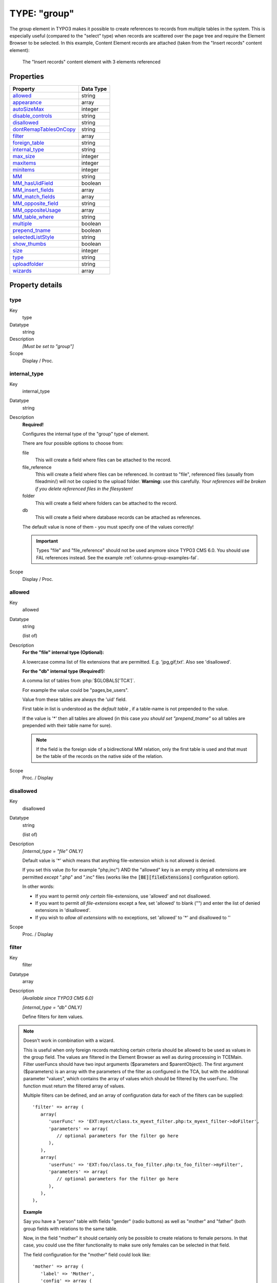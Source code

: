 ﻿.. include:: ../../../Includes.txt


.. _columns-group:

TYPE: "group"
^^^^^^^^^^^^^

The group element in TYPO3 makes it possible to create references to
records from multiple tables in the system. This is especially useful
(compared to the "select" type) when records are scattered over the
page tree and require the Element Browser to be selected. In this
example, Content Element records are attached (taken from the "Insert
records" content element):

.. figure:: ../../Images/TypeGroupRecords.png
   :alt: Insert records content element

   The "Insert records" content element with 3 elements referenced


.. _columns-group-properties:

Properties
""""""""""

.. container:: ts-properties

   ========================= =========
   Property                  Data Type
   ========================= =========
   allowed_                  string
   appearance_               array
   autoSizeMax_              integer
   `disable\_controls`_      string
   disallowed_               string
   dontRemapTablesOnCopy_    string
   filter_                   array
   `foreign\_table`_         string
   `internal\_type`_         string
   `max\_size`_              integer
   maxitems_                 integer
   minitems_                 integer
   MM_                       string
   `MM\_hasUidField`_        boolean
   `MM\_insert\_fields`_     array
   `MM\_match\_fields`_      array
   `MM\_opposite\_field`_    string
   `MM\_oppositeUsage`_      array
   `MM\_table\_where`_       string
   multiple_                 boolean
   `prepend\_tname`_         boolean
   selectedListStyle_        string
   `show\_thumbs`_           boolean
   size_                     integer
   type_                     string
   uploadfolder_             string
   wizards_                  array
   ========================= =========

Property details
""""""""""""""""

.. _columns-group-properties-type:

type
~~~~

.. container:: table-row

   Key
         type

   Datatype
         string

   Description
         *[Must be set to "group"]*

   Scope
         Display / Proc.



.. _columns-group-properties-internal-type:

internal\_type
~~~~~~~~~~~~~~

.. container:: table-row

   Key
         internal\_type

   Datatype
         string

   Description
         **Required!**

         Configures the internal type of the "group" type of element.

         There are four possible options to choose from:

         file
            This will create a field where files can be attached to the record.

         file\_reference
            Tthis will create a field where files can be
            referenced. In contrast to "file", referenced files (usually from
            fileadmin/) will not be copied to the upload folder. **Warning:** use
            this carefully. *Your references will be broken if you delete
            referenced files in the filesystem!*

         folder
            This will create a field where folders can be attached to the record.

         db
            This will create a field where database records can be attached
            as references.

         The default value is none of them - you must specify one of the values
         correctly!

         .. important::

            Types "file" and "file\_reference" should not be used anymore
            since TYPO3 CMS 6.0. You should use FAL references instead.
            See the example :ref:`columns-group-examples-fal`.

   Scope
         Display / Proc.



.. _columns-group-properties-allowed:

allowed
~~~~~~~

.. container:: table-row

   Key
         allowed

   Datatype
         string

         (list of)

   Description
         **For the "file" internal type (Optional):**

         A lowercase comma list of file extensions that are permitted. E.g.
         'jpg,gif,txt'. Also see 'disallowed'.

         **For the "db" internal type (Required!):**

         A comma list of tables from :php:`$GLOBALS['TCA']`.

         For example the value could be "pages,be\_users".

         Value from these tables are always the 'uid' field.

         First table in list is understood as the *default table* , if a
         table-name is not prepended to the value.

         If the value is '\*' then all tables are allowed (in this case  *you
         should set "prepend\_tname"* so all tables are prepended with their
         table name for sure).

         .. note::

            If the field is the foreign side of a bidirectional MM
            relation, only the first table is used and that must be the table of
            the records on the native side of the relation.

   Scope
         Proc. / Display



.. _columns-group-properties-disallowed:

disallowed
~~~~~~~~~~

.. container:: table-row

   Key
         disallowed

   Datatype
         string

         (list of)

   Description
         *[internal\_type =  "file" ONLY]*

         Default value is '\*' which means that anything file-extension which
         is not allowed is denied.

         If you set this value (to for example "php,inc") AND the "allowed"
         key is an empty string all extensions are permitted *except* ".php"
         and ".inc" files (works like the :code:`[BE][fileExtensions]` configuration option).

         In other words:

         - If you want to permit *only certain* file-extensions, use 'allowed'
           and not disallowed.

         - If you want to permit *all file-extensions* except a few, set
           'allowed' to blank ("") and enter the list of denied extensions in
           'disallowed'.

         - If you wish to *allow all extensions* with no exceptions, set
           'allowed' to '\*' and disallowed to ''

   Scope
         Proc. / Display



.. _columns-group-properties-filter:

filter
~~~~~~

.. container:: table-row

   Key
         filter

   Datatype
         array

   Description
         *(Available since TYPO3 CMS 6.0)*

         *[internal\_type =  "db" ONLY]*

         Define filters for item values.

   .. note::

      Doesn't work in combination with a wizard.

      This is useful when only foreign records matching certain criteria
      should be allowed to be used as values in the group field.
      The values are filtered in the Element Browser as well as during processing in TCEMain.
      Filter userFuncs should have two input arguments ($parameters and $parentObject).
      The first argument ($parameters) is an array with the parameters of the filter
      as configured in the TCA, but with the additional parameter "values",
      which contains the array of values which should be filtered by the userFunc.
      The function must return the filtered array of values.

      Multiple filters can be defined, and an array of configuration data for each
      of the filters can be supplied::

         'filter' => array (
            array(
               'userFunc' => 'EXT:myext/class.tx_myext_filter.php:tx_myext_filter->doFilter',
               'parameters' => array(
                  // optional parameters for the filter go here
               ),
            ),
            array(
               'userFunc' => 'EXT:foo/class.tx_foo_filter.php:tx_foo_filter->myFilter',
               'parameters' => array(
                  // optional parameters for the filter go here
               ),
            ),
         ),


      **Example**

      Say you have a "person" table with fields "gender" (radio buttons) as well as "mother" and "father"
      (both group fields with relations to the same table.

      Now, in the field "mother" it should certainly only be possible to create relations to female persons.
      In that case, you could use the filter functionality to make sure only females can be selected
      in that field.

      The field configuration for the "mother" field could look like::

         'mother' => array (
            'label' => 'Mother',
            'config' => array (
               'type' => 'group',
               'internal_type' => 'db',
               'allowed' => 'tx_myext_person',
               'size' => 1,
               'filter' => array (
                  array(
                     'userFunc' => 'EXT:myext/class.tx_myext_filter.php:tx_myext_filter->doFilter',
                     'parameters' => array(
                        'evaluateGender' => 'female',                  ),
                  ),
               ),
            )
         ),

      The corresponding filter class would look like::

         class tx_myext_filter {

            public function doFilter(array $parameters, $parentObject) {
               $fieldValues = $parameters['values'];

               // do the filtering here
               ...

               return $fieldValues;
            }
         }

   Scope
         Proc. / Display



.. _columns-group-properties-foreign-table:

foreign\_table
~~~~~~~~~~~~~~

.. container:: table-row

   Key
         foreign\_table

   Datatype
         string

         (table name)

   Description
         This property does not really exist for group-type fields. It is needed
         as a workaround for an Extbase limitation. It is used to resolve
         dependencies during Extbase persistence. It should hold the same values
         as property :ref:`allowed <columns-group-properties-allowed>`. Notice that
         only one table name is allowed here in contrast to the property
         :ref:`allowed <columns-group-properties-allowed>` itself.


   Scope
         Proc. / Display



.. _columns-group-properties-mm:

MM
~~

.. container:: table-row

   Key
         MM

   Datatype
         string

         (table name)

   Description
         Defines MM relation table to use.

         Means that the relation to the files/db is done with a M-M relation
         through a third "join" table.

         A MM-table must have these four columns:

         - **uid\_local** - for the local uid.

         - **uid\_foreign** - for the foreign uid. If the "internal\_type" is
           "file" then the "uid\_foreign" should be a varchar or 60 or so (for
           the filename) instead of an unsigned integer as you would use for the
           uid.

         - **tablenames** - is required if you use multi-table relations and this
           field must be a varchar of approx. 30In case of files, the tablenames
           field is never used.

         - **sorting** - is a required field used for ordering the items.

         See :ref:`MM property of select-type fields <columns-select-properties-mm>`.

   Scope
         Proc.



.. _columns-group-properties-mm-opposite-field:

MM\_opposite\_field
~~~~~~~~~~~~~~~~~~~

.. container:: table-row

   Key
         MM\_opposite\_field

   Datatype
         string

         (field name)

   Description
         See :ref:`MM\_opposite\_field property of select-type fields <columns-select-properties-mm-opposite-field>`.

   Scope
         Proc.



.. _columns-group-properties-mm-match-fields:

MM\_match\_fields
~~~~~~~~~~~~~~~~~

.. container:: table-row

   Key
         MM\_match\_fields

   Datatype
         array

   Description
         See :ref:`MM\_match\_fields property of select-type fields <columns-select-properties-mm-match-fields>`.

   Scope
         Proc.



.. _columns-group-properties-mm-opposite-usage:

MM\_oppositeUsage
~~~~~~~~~~~~~~~~~

.. container:: table-row

   Key
         MM\_oppositeUsage

   Datatype
         array

   Description
         See :ref:`MM\_oppositeUsage property of select-type fields <columns-select-properties-mm-opposite-usage>`.

   Scope
         Proc.



.. _columns-group-properties-mm-insert-fields:

MM\_insert\_fields
~~~~~~~~~~~~~~~~~~

.. container:: table-row

   Key
         MM\_insert\_fields

   Datatype
         array

   Description
         See :ref:`MM\_insert\_fields property of select-type fields <columns-select-properties-mm-insert-fields>`.

   Scope
         Proc.



.. _columns-group-properties-mm-table-where:

MM\_table\_where
~~~~~~~~~~~~~~~~

.. container:: table-row

   Key
         MM\_table\_where

   Datatype
         string (SQL WHERE)

   Description
         See :ref:`MM\_table\_where property of select-type fields <columns-select-properties-mm-table-where>`.

   Scope
         Proc.



.. _columns-group-properties-mm-hasuidfield:

MM\_hasUidField
~~~~~~~~~~~~~~~

.. container:: table-row

   Key
         MM\_hasUidField

   Datatype
         boolean

   Description
         See :ref:`MM\_hasUidField property of select-type fields <columns-select-properties-mm-hasuidfield>`.

   Scope
         Proc.



.. _columns-group-properties-max-size:

max\_size
~~~~~~~~~

.. container:: table-row

   Key
         max\_size

   Datatype
         integer

   Description
         *[internal\_type =  **file** ONLY]*

         Files: Maximum file size allowed in KB

   Scope
         Proc.



.. _columns-group-properties-uploadfolder:

uploadfolder
~~~~~~~~~~~~

.. container:: table-row

   Key
         uploadfolder

   Datatype
         string

   Description
         *[internal\_type =  **file** ONLY]*

         Path to folder under PATH\_site in which the files are stored.

         Example: 'uploads' or 'uploads/pictures'

         .. note::

            TYPO3 does NOT create a reference to the file in its
            original position! It makes a  *copy* of the file into this folder and
            from that moment that file is not supposed to be manipulated from
            outside. Being in the upload folder means that files are understood as
            a part of the database content and should be managed by TYPO3 only.

         .. warning::

            Do NOT add a trailing slash (/) to the upload folder
            otherwise the full path stored in the references will contain a double
            slash (e.g. "uploads/pictures//stuff.png").

   Scope
         Proc.



.. _columns-group-properties-prepend-tname:

prepend\_tname
~~~~~~~~~~~~~~

.. container:: table-row

   Key
         prepend\_tname

   Datatype
         boolean

   Description
         *[internal\_type =  **db** ONLY]*

         Will prepend the table name to the stored relations (so instead of
         storing "23" you will store e.g. "tt\_content\_23").

   Scope
         Proc.



.. _columns-group-properties-dontremaptablesoncopy:

dontRemapTablesOnCopy
~~~~~~~~~~~~~~~~~~~~~

.. container:: table-row

   Key
         dontRemapTablesOnCopy

   Datatype
         string

         (list of tables)

   Description
         *[internal\_type =  **db** ONLY]*

         A list of tables which should *not* be remapped to the new element
         uids if the field holds elements that are copied in the session.

   Scope
         Proc.



.. _columns-group-properties-show-thumbs:

show\_thumbs
~~~~~~~~~~~~

.. container:: table-row

   Key
         show\_thumbs

   Datatype
         boolean

   Description
         Show thumbnails for the field in the TCEform.

   Scope
         Display



.. _columns-group-properties-size:

size
~~~~

.. container:: table-row

   Key
         size

   Datatype
         integer

   Description
         Height of the selector box in TCEforms.

         Since TYPO3 CMS 6.1, the default size is 5.

   Scope
         Display



.. _columns-group-properties-autosizemax:

autoSizeMax
~~~~~~~~~~~

.. container:: table-row

   Key
         autoSizeMax

   Datatype
         integer

   Description
         If set, then the height of element listing selector box will
         automatically be adjusted to the number of selected elements, however
         never less than "size" and never larger than the integer value of
         "autoSizeMax" itself (takes precedence over "size"). So "autoSizeMax"
         is the maximum height the selector can ever reach.

   Scope
         Display



.. _columns-group-properties-selectedliststyle:

selectedListStyle
~~~~~~~~~~~~~~~~~

.. container:: table-row

   Key
         selectedListStyle

   Datatype
         string

   Description
         If set, this will override the default style of element selector box
         (which is "width:200px").

   Scope
         Display



.. _columns-group-properties-multiple:

multiple
~~~~~~~~

.. container:: table-row

   Key
         multiple

   Datatype
         boolean

   Description
         Allows the *same item* more than once in a list.

         If used with bidirectional MM relations it must be set for both the
         native and foreign field configuration. Also, with MM relations in
         general you must use a UID field in the join table, see description
         for "MM".

   Scope
         Display / Proc.



.. _columns-group-properties-maxitems:

maxitems
~~~~~~~~

.. container:: table-row

   Key
         maxitems

   Datatype
         integer > 0

   Description
         Maximum number of items in the selector box. (Default = 1)

   Scope
         Display / Proc?



.. _columns-group-properties-minitems:

minitems
~~~~~~~~

.. container:: table-row

   Key
         minitems

   Datatype
         integer > 0

   Description
         Minimum number of items in the selector box. (Default = 0)

   Scope
         Display / Proc?



.. _columns-group-properties-hideMoveIcons:

hideMoveIcons
~~~~~~~~~~~~~

.. container:: table-row

   Key
         hideMoveIcons

   Datatype
         boolean

   Description
         Removes the move icons next to the selector box.



.. _columns-group-properties-disable-controls:

disable\_controls
~~~~~~~~~~~~~~~~~

.. container:: table-row

   Key
         disable\_controls

   Datatype
         string

   Description
         Disables sub-controls inside "group" control. Comma-separated list of
         values. Possible values are:

         browser
            Disables browse button for list control.

         list
            Disables list and browse button, but not delete button.

         delete
            Disables the delete button.

         allowedTables
            Hide information which tables are allowed to be referenced in the group field.

         See example images below.

         .. note::

            If you use the delete button when the list is disabled,
            **all** entries in the list will be deleted.

         Disabling the various controls:

         1. Disabling controls - None

            .. figure:: ../../Images/Group_DisableControls_AllAvailable.png
               :alt: Disabling controls - None
               :class: with-border

               Disabling controls - None

         2. Disabling controls - browser

            .. figure:: ../../Images/Group_DisableControls_Browser.png
               :alt: Disabling controls - browser
               :class: with-border

               Disabling controls - browser

         3. Disabling controls - list

            .. figure:: ../../Images/Group_DisableControls_List.png
               :alt: Disabling controls - list
               :class: with-border

               Disabling controls - list


         4. Disabling controls - allowedTables

            .. figure:: ../../Images/Group_DisableControls_AllowedTables.png
               :alt: Disabling controls - allowedTables
               :class: with-border

               Disabling controls - allowedTables


   Scope
         Display / Proc.



.. _columns-group-properties-wizards:

wizards
~~~~~~~

.. container:: table-row

   Key
         wizards

   Datatype
         array

   Description
         See the :ref:`wizards section <wizards>` for more information.

   Scope
         Display



.. _columns-group-properties-appearance:

appearance
~~~~~~~~~~

.. container:: table-row

   Key
         appearance

   Datatype
         array

   Description
         Options for refining the appearance of group-type fields.

         elementBrowserType
            (string) (since TYPO3 CMS 6.0)

            Makes it possible to set an alternative element browser type ("db" or "file")
            than would otherwise be rendered based on the "internal_type" setting.
            This is used internally for :ref:`FAL<t3fal:start>` file fields, where internal_type is "db"
            but the element browser should be the file element browser anyway.

         elementBrowserAllowed
            (string)  (since TYPO3 CMS 6.0)

            Makes it possible to set an alternative element browser allowed string
            than would otherwise be taken from the "allowed" setting of this field.
            This is used internally for :ref:`FAL<t3fal:start>` file fields,
            where this is used to supply the comma list of allowed file types.

   Scope
         Display


.. _columns-group-examples:

Examples
""""""""

.. _columns-group-examples-records:

References to database records
~~~~~~~~~~~~~~~~~~~~~~~~~~~~~~

The "Insert records" content element can be used to reference records
from the "tt\_content" table (and possibly others, like "tt\_news" in
the screenshot below):

.. figure:: ../../Images/TypeGroupRecords.png
   :alt: Insert records content element

   The "Insert records" content element with 3 elements referenced

The corresponding TCA code::

   'records' => array(
      'label' => 'LLL:EXT:cms/locallang_ttc.xml:records',
      'config' => array(
         'type' => 'group',
         'internal_type' => 'db',
         'allowed' => 'tt_content',
         'size' => '5',
         'maxitems' => '200',
         'minitems' => '0',
         'show_thumbs' => '1',
         'wizards' => array(
            'suggest' => array(
               'type' => 'suggest',
            ),
         ),
      ),
   ),

Note in particular how the "internal\_type" of the group field is set
to "db". Then the allowed tables is defined as "tt\_content" (Content
Elements table). This could very well be a list of tables which means
you can mix references as you like!

The limit is set to a maximum of 200 references and thumbnails should
be displayed, if possible. Finally a suggest wizard is added.

In this case it wouldn't have made sense to use a "select" type field
since the situation implies that records might be found all over the
system in a table which could potentially carry thousands of entries.
In such a case the right thing to do is to use the "group" field so
you have the Element Browser available for selector of the records.


.. _columns-group-examples-page:

Reference to another page
~~~~~~~~~~~~~~~~~~~~~~~~~

You will often see "group" type fields used when a reference to
another page is required. This makes sense since pages can hardly be
presented effectively in a big selector box and thus the Element
Browser that follows the "group" type fields is useful. An example is
the "General Record Storage page" reference:

.. figure:: ../../Images/TypeGroupGeneralStorage.png
   :alt: The general storage page selector

   The general storage page selector, with link browser icon and select wizard

The configuration looks like:

.. code-block:: php
   :emphasize-lines: 9,9

   'storage_pid' => array(
      'exclude' => 1,
      'label' => 'LLL:EXT:lang/locallang_tca.xlf:storage_pid',
      'config' => array(
         'type' => 'group',
         'internal_type' => 'db',
         'allowed' => 'pages',
         'size' => '1',
         'maxitems' => '1',
         'minitems' => '0',
         'show_thumbs' => '1',
         'wizards' => array(
            'suggest' => array(
               'type' => 'suggest'
            )
         )
      )
   ),


Notice how "maxitems" is used to ensure that only one relation is
created despite the ability of the "group" type field to create
multiple references.


.. _columns-group-examples-fal:

File Abstraction Layer
~~~~~~~~~~~~~~~~~~~~~~

It is possible to use FAL references in a group-type field, although
:ref:`using them with inline-type fields <columns-inline-examples-fal>`
allows for richer references (as there can be additional fields
in the relation in that case).

Here is an example taken from the "examples" extension::

   'image_fal_group' => array(
      'label' => 'LLL:EXT:examples/Resources/Private/Language/locallang_db.xlf:tx_examples_haiku.image_fal_group',
      'config' => array(
         'type' => 'group',
         'internal_type' => 'db',
         'allowed' => 'sys_file',
         'MM' => 'sys_file_reference',
         'MM_match_fields' => array(
            'fieldname' => 'image_fal_group'
         ),
         'prepend_tname' => TRUE,
         'appearance' => array(
            'elementBrowserAllowed' => $GLOBALS['TYPO3_CONF_VARS']['GFX']['imagefile_ext'],
            'elementBrowserType' => 'file'
         ),
         'max_size' => $GLOBALS['TYPO3_CONF_VARS']['BE']['maxFileSize'],
         'show_thumbs' => '1',
         'size' => '3',
         'maxitems' => '200',
         'minitems' => '0',
         'autoSizeMax' => 40,
      ),
   ),

.. note::

   It is also possible to create relations directly to the
   "sys_file" table not using any MM information.


.. _columns-group-data:

Data format of "group" elements
"""""""""""""""""""""""""""""""

Since the "group" element allows to store references to multiple
elements we might want to look at how these references are stored
internally.


.. _columns-group-data-storage:

Storage methods
~~~~~~~~~~~~~~~

There are two main methods for this:

- Stored in a comma list

- Stored with a join table (MM relation)

The default and most wide spread method is the comma list.


.. _columns-group-data-reserved:

Reserved tokens
~~~~~~~~~~~~~~~

In the comma list the token "," is used to separate the values. In
addition the pipe sign "\|" is used to separate value from label value
when delivered to the interface. Therefore these tokens are not
allowed in reference values, not even if the MM method is used.


.. _columns-group-data-commalist:

The "Comma list" method (default)
~~~~~~~~~~~~~~~~~~~~~~~~~~~~~~~~~

When storing references as a comma list the values are simply stored
one after another, separated by a comma in between (with no space
around!). The database field type is normally a varchar, text or blob
field in order to handle this.

From the examples above the four Content Elements will be stored as
"26,45,49,1" which is the UID values of the records. The images will
be stored as their filenames in a list like "DSC\_7102\_background.jpg
,DSC\_7181.jpg,DSC\_7102\_background\_01.jpg".

Since "db" references can be stored for multiple tables the rule is
that uid numbers *without* a table name prefixed are implicitly from
the first table in the allowed table list! Thus the list "26,45,49,1"
is implicitly understood as
"tt\_content\_26,tt\_content\_45,tt\_content\_49,tt\_content\_1". That
would be equally good for storage, but by default the "default" table
name is not prefixed in the stored string. As an example, lets say you
wanted a relation to a Content Element and a Page in the same list.
That would look like "tt\_content\_26,pages\_123" or alternatively
"26,pages\_123" where "26" implicitly points to a "tt\_content" record
given that the list of allowed tables were "tt\_content,pages".


.. _columns-group-data-mm:

The "MM" method
~~~~~~~~~~~~~~~

Using the MM method you have to create a new database table which you
configure with the key "MM". The table must contain a field,
"uid\_local" which contains the reference to the uid of the record
that contains the list of elements (the one you are editing). The
"uid\_foreign" field contains the uid of the reference record you are
referring to. In addition a "tablename" and "sorting" field exists if
there are references to more than one table.

Lets take the examples from before and see how they would be stored in
an MM table:

+-------------------------------------+--------------+-------------+---------+
| uid\_local                          | uid\_foreign | tablename   | sorting |
+=====================================+==============+=============+=========+
| [uid of the record you are editing] | 26           | tt\_content | 1       |
+-------------------------------------+--------------+-------------+---------+
| [uid of the record you are editing] | 45           | tt\_content | 2       |
+-------------------------------------+--------------+-------------+---------+
| [uid of the record you are editing] | 49           | tt\_content | 3       |
+-------------------------------------+--------------+-------------+---------+
| [uid of the record you are editing] | 1            | tt\_content | 4       |
+-------------------------------------+--------------+-------------+---------+

Or for "tt\_content\_26,pages\_123":

+-------------------------------------+--------------+-------------+---------+
| uid\_local                          | uid\_foreign | tablename   | sorting |
+=====================================+==============+=============+=========+
| [uid of the record you are editing] | 26           | tt\_content | 1       |
+-------------------------------------+--------------+-------------+---------+
| [uid of the record you are editing] | 123          | pages       | 2       |
+-------------------------------------+--------------+-------------+---------+

Or for "DSC\_7102\_background.jpg,DSC\_7181.jpg,DSC\_7102\_background\
_01.jpg":

+-------------------------------------+-------------------------------+-------------+---------+
| uid\_local                          | uid\_foreign                  | tablename   | sorting |
+=====================================+===============================+=============+=========+
| [uid of the record you are editing] | DSC\_7102\_background.jpg     | N/A         | 1       |
+-------------------------------------+-------------------------------+-------------+---------+
| [uid of the record you are editing] | DSC\_7181.jpg                 | N/A         | 2       |
+-------------------------------------+-------------------------------+-------------+---------+
| [uid of the record you are editing] | DSC\_7102\_background\_01.jpg | N/A         | 3       |
+-------------------------------------+-------------------------------+-------------+---------+


.. _columns-group-data-api:

API for getting the reference list
~~~~~~~~~~~~~~~~~~~~~~~~~~~~~~~~~~

Class :ref:`TYPO3\\CMS\\Core\\Database\\RelationHandler <t3api:TYPO3\\CMS\\Core\\Database\\RelationHandler>`
is designed to transform the stored reference list values into an array where all uids are paired
with the right table name. Also, this class will automatically
retrieve the list of MM relations. In other words, it provides an API
for getting the references from "group" elements into a PHP array
regardless of storage method.


.. _columns-group-data-tceforms:

Passing the list of references to TCEforms
~~~~~~~~~~~~~~~~~~~~~~~~~~~~~~~~~~~~~~~~~~

Regardless of storage method, the reference list has to be "enriched"
with proper title values when given to TCEforms for rendering. In
particular this is important for database records. Passing the list
"26,45,49,1" will not give TCEforms a chance to render the titles of
the records.


Class `TYPO3\\CMS\\Backend\\Form\\DataPreprocessor` ((?))
is doing such transformations (among other things) and this is how the transformation happens:

+-----------+----------------------------------+------------------------------------------------------------------+
| Int. type | In Database:                     | When given to TCEforms:                                          |
+===========+==================================+==================================================================+
| "db"      | 26,45,49,1                       | tt_content_26\|%20adfs%20asdf%20asdf%20,tt_content_45\|This%20is |
|           |                                  | %20a%20test%20%28copy%203%29,tt_content_49\|%5B...               |
|           |                                  | %5D,tt_content_1\|%5B...%5D                                      |
+-----------+----------------------------------+------------------------------------------------------------------+
| "file"    | DSC_7102_background.jpg,DSC_7181 | DSC_7102_background.jpg\|DSC_7102_background.jpg,DSC_7181.jpg\|  |
|           |                                  | DSC_7181.jpg,DSC_7102_background_01.jpg\|                        |
|           |                                  | DSC_7102_background_01.jpg                                       |
+-----------+----------------------------------+------------------------------------------------------------------+

The syntax is::

   [ref. value]|[ref. label rawurlencoded],[ref. value]|[ref. label rawurlencoded],....

Values are transferred back to the database as a comma separated list
of values without the labels but if labels are in the value they are
automatically removed.

Alternately you can also submit each value as an item in an array;
TCEmain will detect an array of values and implode it internally to a
comma list. (This is used for the "select" type, in renderMode
"singlebox" and "checkbox").


.. _columns-group-data-files:

Managing file references
~~~~~~~~~~~~~~~~~~~~~~~~

When a new file is attached to a record the TCE will detect the new
file based on whether it has a path prefixed or not. New files are
copied into the upload folder that has been configured and the final
value list going into the database will contain the new filename of
the copy.

If images are removed from the list that is detected by simply
comparing the original file list with the one submitted. Any files not
listed anymore are deleted.

Examples:

+----------------------+------------------------------+-------------------------------------+--------------------------------------+
| Current DB value     | Submitted data from TCEforms | New DB value                        | Processing done                      |
+======================+==============================+=====================================+======================================+
| first.jpg,second.jpg | first.jpg,/www/typo3/fileadm | first.jpg,newfile_01.jpg,second.jpg | /www/typo3/fileadmin/newfile.jpg     |
|                      | in/newfile.jpg,second.jpg    |                                     | was copied to "uploads/[some-        |
|                      |                              |                                     | dir]/newfile_01.jpg". The filename   |
|                      |                              |                                     | was appended with "_01" because      |
|                      |                              |                                     | another file with the name           |
|                      |                              |                                     | "newfile.jpg" already existed in the |
|                      |                              |                                     | location.                            |
+----------------------+------------------------------+-------------------------------------+--------------------------------------+
| first.jpg,second.jpg | first.jpg                    | first.jpg                           | "uploads/[some-dir]/second.jpg" was  |
|                      |                              |                                     | deleted from the location.           |
+----------------------+------------------------------+-------------------------------------+--------------------------------------+



